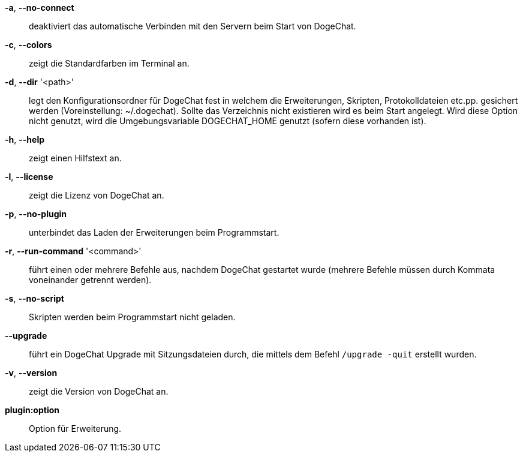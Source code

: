 *-a*, *--no-connect*::
    deaktiviert das automatische Verbinden mit den Servern beim Start von DogeChat.

*-c*, *--colors*::
    zeigt die Standardfarben im Terminal an.

*-d*, *--dir* '<path>'::
    legt den Konfigurationsordner für DogeChat fest in welchem die Erweiterungen,
    Skripten, Protokolldateien etc.pp. gesichert werden (Voreinstellung: ~/.dogechat).
    Sollte das Verzeichnis nicht existieren wird es beim Start angelegt.
    Wird diese Option nicht genutzt, wird die Umgebungsvariable DOGECHAT_HOME genutzt
    (sofern diese vorhanden ist).

*-h*, *--help*::
    zeigt einen Hilfstext an.

*-l*, *--license*::
    zeigt die Lizenz von DogeChat an.

*-p*, *--no-plugin*::
    unterbindet das Laden der Erweiterungen beim Programmstart.

*-r*, *--run-command* '<command>'::
    führt einen oder mehrere Befehle aus, nachdem DogeChat gestartet wurde
    (mehrere Befehle müssen durch Kommata voneinander getrennt werden).

*-s*, *--no-script*::
    Skripten werden beim Programmstart nicht geladen.

*--upgrade*::
    führt ein DogeChat Upgrade mit Sitzungsdateien durch, die mittels dem Befehl `/upgrade -quit` erstellt wurden.

*-v*, *--version*::
    zeigt die Version von DogeChat an.

*plugin:option*::
    Option für Erweiterung.
